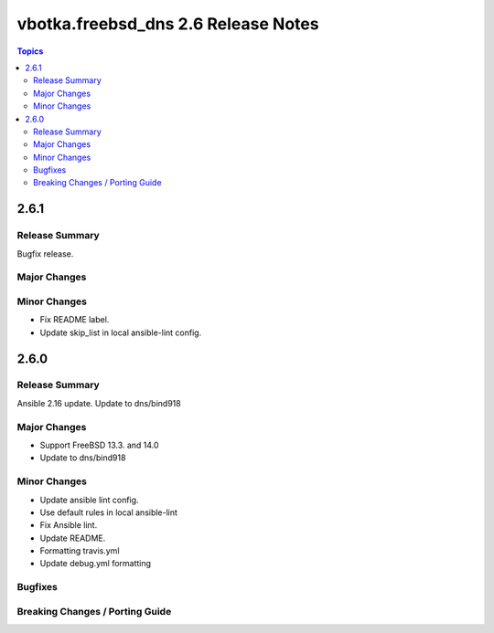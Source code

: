 ====================================
vbotka.freebsd_dns 2.6 Release Notes
====================================

.. contents:: Topics


2.6.1
=====

Release Summary
---------------
Bugfix release.

Major Changes
-------------

Minor Changes
-------------
* Fix README label.
* Update skip_list in local ansible-lint config.


2.6.0
=====

Release Summary
---------------
Ansible 2.16 update. Update to dns/bind918

Major Changes
-------------
* Support FreeBSD 13.3. and 14.0
* Update to dns/bind918

Minor Changes
-------------
* Update ansible lint config.
* Use default rules in local ansible-lint
* Fix Ansible lint.
* Update README.
* Formatting travis.yml
* Update debug.yml formatting

Bugfixes
--------

Breaking Changes / Porting Guide
--------------------------------
